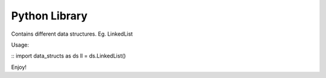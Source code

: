 Python Library
========================

Contains different data structures. Eg. LinkedList

Usage:

::
import data_structs as ds
ll = ds.LinkedList()

Enjoy!